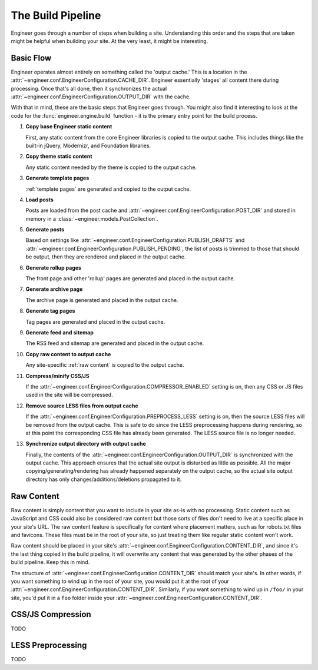 
.. _build pipeline:

==================
The Build Pipeline
==================

Engineer goes through a number of steps when building a site. Understanding this order and the steps that are taken
might be helpful when building your site. At the very least, it might be interesting.


Basic Flow
==========

Engineer operates almost entirely on something called the 'output cache.' This is a location in the
:attr:`~engineer.conf.EngineerConfiguration.CACHE_DIR`. Engineer essentially 'stages' all content there during
processing. Once that's all done, then it synchronizes the actual
:attr:`~engineer.conf.EngineerConfiguration.OUTPUT_DIR` with the cache.

With that in mind, these are the basic steps that Engineer goes through. You might also find it interesting to look at
the code for the :func:`engineer.engine.build` function - it is the primary entry point for the build process.

#. **Copy base Engineer static content**

   First, any static content from the core Engineer libraries is copied to the output cache. This includes things
   like the built-in jQuery, Modernizr, and Foundation libraries.

#. **Copy theme static content**

   Any static content needed by the theme is copied to the output cache.

#. **Generate template pages**

   :ref:`template pages` are generated and copied to the output cache.

#. **Load posts**

   Posts are loaded from the post cache and :attr:`~engineer.conf.EngineerConfiguration.POST_DIR` and stored in
   memory in a :class:`~engineer.models.PostCollection`.

#. **Generate posts**

   Based on settings like :attr:`~engineer.conf.EngineerConfiguration.PUBLISH_DRAFTS`
   and :attr:`~engineer.conf.EngineerConfiguration.PUBLISH_PENDING`, the list of posts is trimmed to those that
   should be output, then they are rendered and placed in the output cache.

#. **Generate rollup pages**

   The front page and other 'rollup' pages are generated and placed in the output cache.

#. **Generate archive page**

   The archive page is generated and placed in the output cache.

#. **Generate tag pages**

   Tag pages are generated and placed in the output cache.

#. **Generate feed and sitemap**

   The RSS feed and sitemap are generated and placed in the output cache.

#. **Copy raw content to output cache**

   Any site-specific :ref:`raw content` is copied to the output cache.

#. **Compress/minify CSS/JS**

   If the :attr:`~engineer.conf.EngineerConfiguration.COMPRESSOR_ENABLED` setting is on,
   then any CSS or JS files used in the site will be compressed.

   .. seealso:: :ref:`compression`

#. **Remove source LESS files from output cache**

   If the :attr:`~engineer.conf.EngineerConfiguration.PREPROCESS_LESS` setting is on,
   then the source LESS files will be removed from the output cache. This is safe to do since the LESS preprocessing
   happens during rendering, so at this point the corresponding CSS file has already been generated. The LESS source
   file is no longer needed.

#. **Synchronize output directory with output cache**

   Finally, the contents of the :attr:`~engineer.conf.EngineerConfiguration.OUTPUT_DIR` is synchronized with the
   output cache. This approach ensures that the actual site output is disturbed as little as possible. All the major
   copying/generating/rendering has already happened separately on the output cache,
   so the actual site output directory has only changes/additions/deletions propagated to it.


.. _raw content:

Raw Content
===========

Raw content is simply content that you want to include in your site as-is with no processing. Static content such as
JavaScript and CSS could also be considered raw content but those sorts of files don't need to live at a specific
place in your site's URL. The raw content feature is specifically for content where placement matters,
such as for robots.txt files and favicons. These files must be in the root of your site,
so just treating them like regular static content won't work.

Raw content should be placed in your site's :attr:`~engineer.conf.EngineerConfiguration.CONTENT_DIR`,
and since it's the last thing copied in the build pipeline, it will overwrite any content that was generated by the
other phases of the build pipeline. Keep this in mind.

The structure of :attr:`~engineer.conf.EngineerConfiguration.CONTENT_DIR` should match your site's. In other words,
if you want something to wind up in the root of your site, you would put it at the root of your
:attr:`~engineer.conf.EngineerConfiguration.CONTENT_DIR`. Similarly, if you want something to wind up in ``/foo/`` in
your site, you'd put it in a ``foo`` folder inside your :attr:`~engineer.conf.EngineerConfiguration.CONTENT_DIR`.


.. _compression:

CSS/JS Compression
==================

TODO


.. _LESS preprocessing:

LESS Preprocessing
==================

TODO
